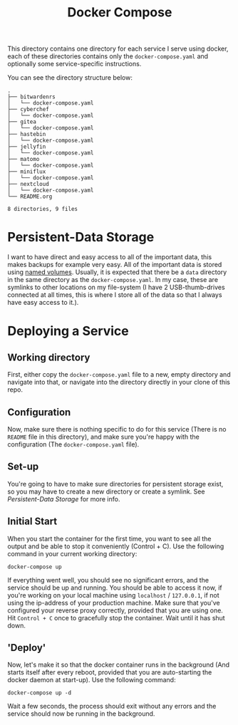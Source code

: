 #+TITLE: Docker Compose

This directory contains one directory for each service I serve using docker, each of these directories contains only the =docker-compose.yaml= and optionally some service-specific instructions.

You can see the directory structure below:
#+begin_src shell :exports results :results verbatim
tree .
#+end_src

#+RESULTS:
#+begin_example
.
├── bitwardenrs
│   └── docker-compose.yaml
├── cyberchef
│   └── docker-compose.yaml
├── gitea
│   └── docker-compose.yaml
├── hastebin
│   └── docker-compose.yaml
├── jellyfin
│   └── docker-compose.yaml
├── matomo
│   └── docker-compose.yaml
├── miniflux
│   └── docker-compose.yaml
├── nextcloud
│   └── docker-compose.yaml
└── README.org

8 directories, 9 files
#+end_example

* Persistent-Data Storage
I want to have direct and easy access to all of the important data, this makes backups for example very easy. All of the important data is stored using [[https://docs.docker.com/compose/compose-file/#volumes][named volumes]]. Usually, it is expected that there be a =data= directory in the same directory as the =docker-compose.yaml=. In my case, these are symlinks to other locations on my file-system (I have 2 USB-thumb-drives connected at all times, this is where I store all of the data so that I always have easy access to it.).
* Deploying a Service
** Working directory
First, either copy the =docker-compose.yaml= file to a new, empty directory and navigate into that, or navigate into the directory directly in your clone of this repo.
** Configuration
Now, make sure there is nothing specific to do for this service (There is no =README= file in this directory), and make sure you're happy with the configuration (The =docker-compose.yaml= file).
** Set-up
You're going to have to make sure directories for persistent storage exist, so you may have to create a new directory or create a symlink. See [[*Persistent-Data Storage][Persistent-Data Storage]] for more info.
** Initial Start
When you start the container for the first time, you want to see all the output and be able to stop it conveniently (Control + C).
Use the following command in your current working directory:
#+begin_src shell :eval never :exports code
docker-compose up
#+end_src
If everything went well, you should see no significant errors, and the service should be up and running. You should be able to access it now, if you're working on your local machine using =localhost= / =127.0.0.1=, if not using the ip-address of your production machine. Make sure that you've configured your reverse proxy correctly, provided that you are using one.
Hit =Control + C= once to gracefully stop the container. Wait until it has shut down.
** 'Deploy'
Now, let's make it so that the docker container runs in the background (And starts itself after every reboot, provided that you are auto-starting the docker daemon at start-up).
Use the following command:
#+begin_src shell :eval never :exports code
docker-compose up -d
#+end_src
Wait a few seconds, the process should exit without any errors and the service should now be running in the background.
